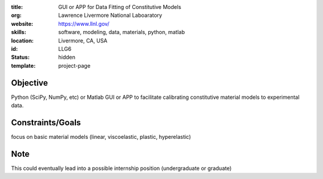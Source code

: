 :title: GUI or APP for Data Fitting of Constitutive Models
:org: Lawrence Livermore National Laboaratory
:website: https://www.llnl.gov/
:skills: software, modeling, data, materials, python, matlab
:location: Livermore, CA, USA
:id: LLG6
:status: hidden
:template: project-page

Objective
=========
Python (SciPy, NumPy, etc) or Matlab GUI or APP to facilitate calibrating
constitutive material models to experimental data.

Constraints/Goals
=================

focus on basic material models (linear, viscoelastic, plastic, hyperelastic)

Note
====

This could eventually lead into a possible internship position (undergraduate
or graduate)
